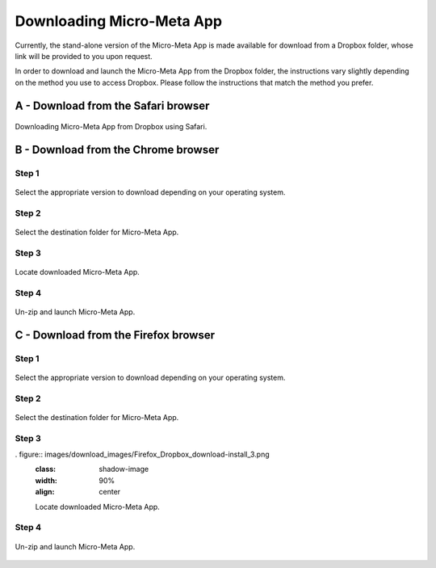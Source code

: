 ==========================
Downloading Micro-Meta App
==========================
Currently, the stand-alone version of the Micro-Meta App is made available for download from a Dropbox folder, whose link will be provided to you upon request.

In order to download and launch the Micro-Meta App from the Dropbox folder, the instructions vary slightly depending on the method you use to access Dropbox. Please follow the instructions that match the method you prefer.

************************************
A - Download from the Safari browser
************************************

.. figure:: images/download_images/Safari_Dropbox_download-install.png
  :class: shadow-image
  :width: 90%
  :align: center

  Downloading Micro-Meta App from Dropbox using Safari.

************************************
B - Download from the Chrome browser
************************************
Step 1
======
.. figure:: images/download_images/Chrome_Dropbox_download-install_1.png
  :class: shadow-image
  :width: 90%
  :align: center

  Select the appropriate version to download depending on your operating system.

Step 2
======
.. figure:: images/download_images/Chrome_Dropbox_download-install_2.png
  :class: shadow-image
  :width: 90%
  :align: center

  Select the destination folder for Micro-Meta App.

Step 3
======
.. figure:: images/download_images/Chrome_Dropbox_download-install_3.png
  :class: shadow-image
  :width: 90%
  :align: center

  Locate downloaded Micro-Meta App.

Step 4
======
.. figure:: images/download_images/Chrome_Dropbox_download-install_4.png
  :class: shadow-image
  :width: 90%
  :align: center

  Un-zip and launch Micro-Meta App.

*************************************
C - Download from the Firefox browser
*************************************
Step 1
======
.. figure:: images/download_images/Firefox_Dropbox_download-install_1.png
  :class: shadow-image
  :width: 90%
  :align: center

  Select the appropriate version to download depending on your operating system.

Step 2
======
.. figure:: images/download_images/Firefox_Dropbox_download-install_2.png
  :class: shadow-image
  :width: 90%
  :align: center

  Select the destination folder for Micro-Meta App.

Step 3
======
. figure:: images/download_images/Firefox_Dropbox_download-install_3.png
  :class: shadow-image
  :width: 90%
  :align: center

  Locate downloaded Micro-Meta App.

Step 4
======
.. figure:: images/download_images/Firefox_Dropbox_download-install_4.png
  :class: shadow-image
  :width: 90%
  :align: center

  Un-zip and launch Micro-Meta App.
